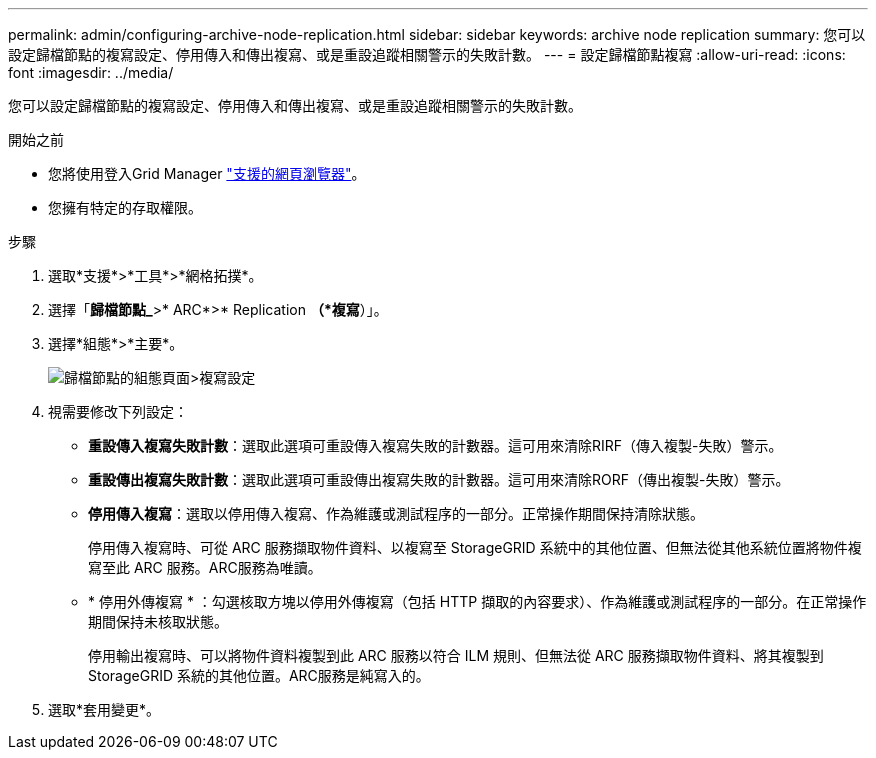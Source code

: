 ---
permalink: admin/configuring-archive-node-replication.html 
sidebar: sidebar 
keywords: archive node replication 
summary: 您可以設定歸檔節點的複寫設定、停用傳入和傳出複寫、或是重設追蹤相關警示的失敗計數。 
---
= 設定歸檔節點複寫
:allow-uri-read: 
:icons: font
:imagesdir: ../media/


[role="lead"]
您可以設定歸檔節點的複寫設定、停用傳入和傳出複寫、或是重設追蹤相關警示的失敗計數。

.開始之前
* 您將使用登入Grid Manager link:../admin/web-browser-requirements.html["支援的網頁瀏覽器"]。
* 您擁有特定的存取權限。


.步驟
. 選取*支援*>*工具*>*網格拓撲*。
. 選擇「*歸檔節點_*>* ARC*>* Replication *（*複寫*）」。
. 選擇*組態*>*主要*。
+
image::../media/archive_node_replication.gif[歸檔節點的組態頁面>複寫設定]

. 視需要修改下列設定：
+
** *重設傳入複寫失敗計數*：選取此選項可重設傳入複寫失敗的計數器。這可用來清除RIRF（傳入複製-失敗）警示。
** *重設傳出複寫失敗計數*：選取此選項可重設傳出複寫失敗的計數器。這可用來清除RORF（傳出複製-失敗）警示。
** *停用傳入複寫*：選取以停用傳入複寫、作為維護或測試程序的一部分。正常操作期間保持清除狀態。
+
停用傳入複寫時、可從 ARC 服務擷取物件資料、以複寫至 StorageGRID 系統中的其他位置、但無法從其他系統位置將物件複寫至此 ARC 服務。ARC服務為唯讀。

** * 停用外傳複寫 * ：勾選核取方塊以停用外傳複寫（包括 HTTP 擷取的內容要求）、作為維護或測試程序的一部分。在正常操作期間保持未核取狀態。
+
停用輸出複寫時、可以將物件資料複製到此 ARC 服務以符合 ILM 規則、但無法從 ARC 服務擷取物件資料、將其複製到 StorageGRID 系統的其他位置。ARC服務是純寫入的。



. 選取*套用變更*。

